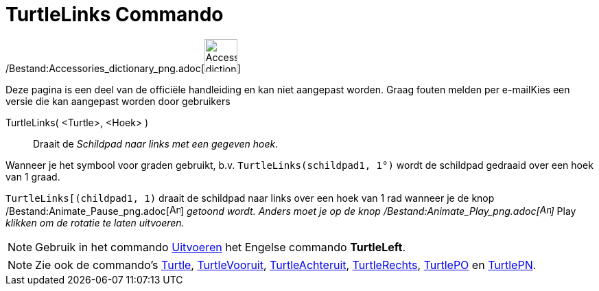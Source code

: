 = TurtleLinks Commando
:page-en: commands/TurtleLeft_Command
ifdef::env-github[:imagesdir: /nl/modules/ROOT/assets/images]

/Bestand:Accessories_dictionary_png.adoc[image:48px-Accessories_dictionary.png[Accessories
dictionary.png,width=48,height=48]]

Deze pagina is een deel van de officiële handleiding en kan niet aangepast worden. Graag fouten melden per
e-mail[.mw-selflink .selflink]##Kies een versie die kan aangepast worden door gebruikers##

TurtleLinks( <Turtle>, <Hoek> )::
  Draait de _Schildpad naar links met een gegeven hoek._

[EXAMPLE]
====

Wanneer je het symbool voor graden gebruikt, b.v. `++TurtleLinks(schildpad1, 1°)++` wordt de schildpad gedraaid over een
hoek van 1 graad.

====

[EXAMPLE]
====

`++TurtleLinks[(childpad1, 1)++` draait de schildpad naar links over een hoek van 1 rad wanneer je de knop
/Bestand:Animate_Pause_png.adoc[image:Animate_Pause.png[Animate Pause.png,width=16,height=16]] _getoond wordt. Anders
moet je op de knop /Bestand:Animate_Play_png.adoc[image:Animate_Play.png[Animate Play.png,width=16,height=16]]_ Play
_klikken om de rotatie te laten uitvoeren._

====

[NOTE]
====

Gebruik in het commando xref:/commands/Uitvoeren.adoc[Uitvoeren] het Engelse commando *TurtleLeft*.

====

[NOTE]
====

Zie ook de commando's xref:/commands/Turtle.adoc[Turtle], xref:/commands/TurtleVooruit.adoc[TurtleVooruit],
xref:/commands/TurtleAchteruit.adoc[TurtleAchteruit], xref:/commands/TurtleRechts.adoc[TurtleRechts],
xref:/commands/TurtlePO.adoc[TurtlePO] en xref:/commands/TurtlePN.adoc[TurtlePN].

====
